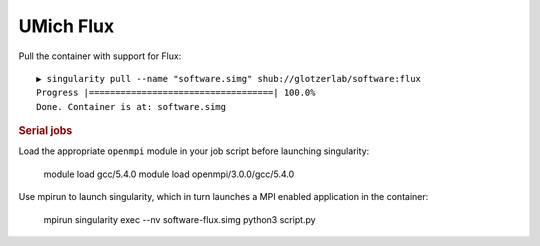 UMich Flux
----------

Pull the container with support for Flux::

    ▶ singularity pull --name "software.simg" shub://glotzerlab/software:flux
    Progress |===================================| 100.0%
    Done. Container is at: software.simg

.. rubric:: Serial jobs




Load the appropriate ``openmpi`` module in your job script before launching singularity:

    module load gcc/5.4.0
    module load openmpi/3.0.0/gcc/5.4.0

Use mpirun to launch singularity, which in turn launches a MPI enabled application in the container:

    mpirun singularity exec --nv software-flux.simg python3 script.py
